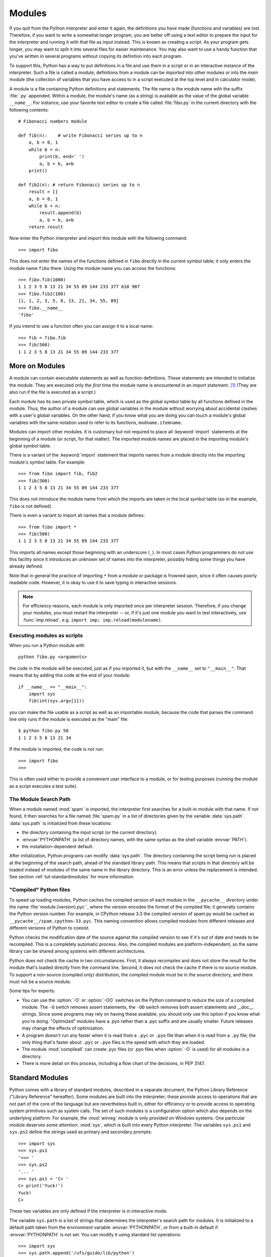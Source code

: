 .. _tut-modules:

*******
Modules
*******

If you quit from the Python interpreter and enter it again, the definitions you
have made (functions and variables) are lost. Therefore, if you want to write a
somewhat longer program, you are better off using a text editor to prepare the
input for the interpreter and running it with that file as input instead.  This
is known as creating a *script*.  As your program gets longer, you may want to
split it into several files for easier maintenance.  You may also want to use a
handy function that you've written in several programs without copying its
definition into each program.

To support this, Python has a way to put definitions in a file and use them in a
script or in an interactive instance of the interpreter. Such a file is called a
*module*; definitions from a module can be *imported* into other modules or into
the *main* module (the collection of variables that you have access to in a
script executed at the top level and in calculator mode).

A module is a file containing Python definitions and statements.  The file name
is the module name with the suffix :file:`.py` appended.  Within a module, the
module's name (as a string) is available as the value of the global variable
``__name__``.  For instance, use your favorite text editor to create a file
called :file:`fibo.py` in the current directory with the following contents::

   # Fibonacci numbers module

   def fib(n):    # write Fibonacci series up to n
       a, b = 0, 1
       while b < n:
           print(b, end=' ')
           a, b = b, a+b
       print()

   def fib2(n): # return Fibonacci series up to n
       result = []
       a, b = 0, 1
       while b < n:
           result.append(b)
           a, b = b, a+b
       return result

Now enter the Python interpreter and import this module with the following
command::

   >>> import fibo

This does not enter the names of the functions defined in ``fibo``  directly in
the current symbol table; it only enters the module name ``fibo`` there. Using
the module name you can access the functions::

   >>> fibo.fib(1000)
   1 1 2 3 5 8 13 21 34 55 89 144 233 377 610 987
   >>> fibo.fib2(100)
   [1, 1, 2, 3, 5, 8, 13, 21, 34, 55, 89]
   >>> fibo.__name__
   'fibo'

If you intend to use a function often you can assign it to a local name::

   >>> fib = fibo.fib
   >>> fib(500)
   1 1 2 3 5 8 13 21 34 55 89 144 233 377


.. _tut-moremodules:

More on Modules
===============

A module can contain executable statements as well as function definitions.
These statements are intended to initialize the module. They are executed only
the *first* time the module name is encountered in an import statement. [#]_
(They are also run if the file is executed as a script.)

Each module has its own private symbol table, which is used as the global symbol
table by all functions defined in the module. Thus, the author of a module can
use global variables in the module without worrying about accidental clashes
with a user's global variables. On the other hand, if you know what you are
doing you can touch a module's global variables with the same notation used to
refer to its functions, ``modname.itemname``.

Modules can import other modules.  It is customary but not required to place all
:keyword:`import` statements at the beginning of a module (or script, for that
matter).  The imported module names are placed in the importing module's global
symbol table.

There is a variant of the :keyword:`import` statement that imports names from a
module directly into the importing module's symbol table.  For example::

   >>> from fibo import fib, fib2
   >>> fib(500)
   1 1 2 3 5 8 13 21 34 55 89 144 233 377

This does not introduce the module name from which the imports are taken in the
local symbol table (so in the example, ``fibo`` is not defined).

There is even a variant to import all names that a module defines::

   >>> from fibo import *
   >>> fib(500)
   1 1 2 3 5 8 13 21 34 55 89 144 233 377

This imports all names except those beginning with an underscore (``_``).
In most cases Python programmers do not use this facility since it introduces
an unknown set of names into the interpreter, possibly hiding some things
you have already defined.

Note that in general the practice of importing ``*`` from a module or package is
frowned upon, since it often causes poorly readable code. However, it is okay to
use it to save typing in interactive sessions.

.. note::

   For efficiency reasons, each module is only imported once per interpreter
   session.  Therefore, if you change your modules, you must restart the
   interpreter -- or, if it's just one module you want to test interactively,
   use :func:`imp.reload`, e.g. ``import imp; imp.reload(modulename)``.


.. _tut-modulesasscripts:

Executing modules as scripts
----------------------------

When you run a Python module with ::

   python fibo.py <arguments>

the code in the module will be executed, just as if you imported it, but with
the ``__name__`` set to ``"__main__"``.  That means that by adding this code at
the end of your module::

   if __name__ == "__main__":
       import sys
       fib(int(sys.argv[1]))

you can make the file usable as a script as well as an importable module,
because the code that parses the command line only runs if the module is
executed as the "main" file::

   $ python fibo.py 50
   1 1 2 3 5 8 13 21 34

If the module is imported, the code is not run::

   >>> import fibo
   >>>

This is often used either to provide a convenient user interface to a module, or
for testing purposes (running the module as a script executes a test suite).


.. _tut-searchpath:

The Module Search Path
----------------------

.. index:: triple: module; search; path

When a module named :mod:`spam` is imported, the interpreter first searches for
a built-in module with that name. If not found, it then searches for a file
named :file:`spam.py` in a list of directories given by the variable
:data:`sys.path`.  :data:`sys.path` is initialized from these locations:

* the directory containing the input script (or the current directory).
* :envvar:`PYTHONPATH` (a list of directory names, with the same syntax as the
  shell variable :envvar:`PATH`).
* the installation-dependent default.

After initialization, Python programs can modify :data:`sys.path`.  The
directory containing the script being run is placed at the beginning of the
search path, ahead of the standard library path. This means that scripts in that
directory will be loaded instead of modules of the same name in the library
directory. This is an error unless the replacement is intended.  See section
:ref:`tut-standardmodules` for more information.

.. %
    Do we need stuff on zip files etc. ? DUBOIS

"Compiled" Python files
-----------------------

To speed up loading modules, Python caches the compiled version of each module
in the ``__pycache__`` directory under the name :file:`module.{version}.pyc``,
where the version encodes the format of the compiled file; it generally contains
the Python version number.  For example, in CPython release 3.3 the compiled
version of spam.py would be cached as ``__pycache__/spam.cpython-33.pyc``.  This
naming convention allows compiled modules from different releases and different
versions of Python to coexist.

Python checks the modification date of the source against the compiled version
to see if it's out of date and needs to be recompiled.  This is a completely
automatic process.  Also, the compiled modules are platform-independent, so the
same library can be shared among systems with different architectures.

Python does not check the cache in two circumstances.  First, it always
recompiles and does not store the result for the module that's loaded directly
from the command line.  Second, it does not check the cache if there is no
source module.  To support a non-source (compiled only) distribution, the
compiled module must be in the source directory, and there must not be a source
module.

Some tips for experts:

* You can use the :option:`-O` or :option:`-OO` switches on the Python command
  to reduce the size of a compiled module.  The ``-O`` switch removes assert
  statements, the ``-OO`` switch removes both assert statements and __doc__
  strings.  Since some programs may rely on having these available, you should
  only use this option if you know what you're doing.  "Optimized" modules have
  a .pyo rather than a .pyc suffix and are usually smaller.  Future releases may
  change the effects of optimization.

* A program doesn't run any faster when it is read from a ``.pyc`` or ``.pyo``
  file than when it is read from a ``.py`` file; the only thing that's faster
  about ``.pyc`` or ``.pyo`` files is the speed with which they are loaded.

* The module :mod:`compileall` can create .pyc files (or .pyo files when
  :option:`-O` is used) for all modules in a directory.

* There is more detail on this process, including a flow chart of the
  decisions, in PEP 3147.


.. _tut-standardmodules:

Standard Modules
================

.. index:: module: sys

Python comes with a library of standard modules, described in a separate
document, the Python Library Reference ("Library Reference" hereafter).  Some
modules are built into the interpreter; these provide access to operations that
are not part of the core of the language but are nevertheless built in, either
for efficiency or to provide access to operating system primitives such as
system calls.  The set of such modules is a configuration option which also
depends on the underlying platform.  For example, the :mod:`winreg` module is only
provided on Windows systems. One particular module deserves some attention:
:mod:`sys`, which is built into every Python interpreter.  The variables
``sys.ps1`` and ``sys.ps2`` define the strings used as primary and secondary
prompts::

   >>> import sys
   >>> sys.ps1
   '>>> '
   >>> sys.ps2
   '... '
   >>> sys.ps1 = 'C> '
   C> print('Yuck!')
   Yuck!
   C>


These two variables are only defined if the interpreter is in interactive mode.

The variable ``sys.path`` is a list of strings that determines the interpreter's
search path for modules. It is initialized to a default path taken from the
environment variable :envvar:`PYTHONPATH`, or from a built-in default if
:envvar:`PYTHONPATH` is not set.  You can modify it using standard list
operations::

   >>> import sys
   >>> sys.path.append('/ufs/guido/lib/python')


.. _tut-dir:

The :func:`dir` Function
========================

The built-in function :func:`dir` is used to find out which names a module
defines.  It returns a sorted list of strings::

   >>> import fibo, sys
   >>> dir(fibo)
   ['__name__', 'fib', 'fib2']
   >>> dir(sys)  # doctest: +NORMALIZE_WHITESPACE
   ['__displayhook__', '__doc__', '__excepthook__', '__loader__', '__name__',
    '__package__', '__stderr__', '__stdin__', '__stdout__',
    '_clear_type_cache', '_current_frames', '_debugmallocstats', '_getframe',
    '_home', '_mercurial', '_xoptions', 'abiflags', 'api_version', 'argv',
    'base_exec_prefix', 'base_prefix', 'builtin_module_names', 'byteorder',
    'call_tracing', 'callstats', 'copyright', 'displayhook',
    'dont_write_bytecode', 'exc_info', 'excepthook', 'exec_prefix',
    'executable', 'exit', 'flags', 'float_info', 'float_repr_style',
    'getcheckinterval', 'getdefaultencoding', 'getdlopenflags',
    'getfilesystemencoding', 'getobjects', 'getprofile', 'getrecursionlimit',
    'getrefcount', 'getsizeof', 'getswitchinterval', 'gettotalrefcount',
    'gettrace', 'hash_info', 'hexversion', 'implementation', 'int_info',
    'intern', 'maxsize', 'maxunicode', 'meta_path', 'modules', 'path',
    'path_hooks', 'path_importer_cache', 'platform', 'prefix', 'ps1',
    'setcheckinterval', 'setdlopenflags', 'setprofile', 'setrecursionlimit',
    'setswitchinterval', 'settrace', 'stderr', 'stdin', 'stdout',
    'thread_info', 'version', 'version_info', 'warnoptions']

Without arguments, :func:`dir` lists the names you have defined currently::

   >>> a = [1, 2, 3, 4, 5]
   >>> import fibo
   >>> fib = fibo.fib
   >>> dir()
   ['__builtins__', '__name__', 'a', 'fib', 'fibo', 'sys']

Note that it lists all types of names: variables, modules, functions, etc.

.. index:: module: builtins

:func:`dir` does not list the names of built-in functions and variables.  If you
want a list of those, they are defined in the standard module
:mod:`builtins`::

   >>> import builtins
   >>> dir(builtins)  # doctest: +NORMALIZE_WHITESPACE
   ['ArithmeticError', 'AssertionError', 'AttributeError', 'BaseException',
    'BlockingIOError', 'BrokenPipeError', 'BufferError', 'BytesWarning',
    'ChildProcessError', 'ConnectionAbortedError', 'ConnectionError',
    'ConnectionRefusedError', 'ConnectionResetError', 'DeprecationWarning',
    'EOFError', 'Ellipsis', 'EnvironmentError', 'Exception', 'False',
    'FileExistsError', 'FileNotFoundError', 'FloatingPointError',
    'FutureWarning', 'GeneratorExit', 'IOError', 'ImportError',
    'ImportWarning', 'IndentationError', 'IndexError', 'InterruptedError',
    'IsADirectoryError', 'KeyError', 'KeyboardInterrupt', 'LookupError',
    'MemoryError', 'NameError', 'None', 'NotADirectoryError', 'NotImplemented',
    'NotImplementedError', 'OSError', 'OverflowError',
    'PendingDeprecationWarning', 'PermissionError', 'ProcessLookupError',
    'ReferenceError', 'ResourceWarning', 'RuntimeError', 'RuntimeWarning',
    'StopIteration', 'SyntaxError', 'SyntaxWarning', 'SystemError',
    'SystemExit', 'TabError', 'TimeoutError', 'True', 'TypeError',
    'UnboundLocalError', 'UnicodeDecodeError', 'UnicodeEncodeError',
    'UnicodeError', 'UnicodeTranslateError', 'UnicodeWarning', 'UserWarning',
    'ValueError', 'Warning', 'ZeroDivisionError', '_', '__build_class__',
    '__debug__', '__doc__', '__import__', '__name__', '__package__', 'abs',
    'all', 'any', 'ascii', 'bin', 'bool', 'bytearray', 'bytes', 'callable',
    'chr', 'classmethod', 'compile', 'complex', 'copyright', 'credits',
    'delattr', 'dict', 'dir', 'divmod', 'enumerate', 'eval', 'exec', 'exit',
    'filter', 'float', 'format', 'frozenset', 'getattr', 'globals', 'hasattr',
    'hash', 'help', 'hex', 'id', 'input', 'int', 'isinstance', 'issubclass',
    'iter', 'len', 'license', 'list', 'locals', 'map', 'max', 'memoryview',
    'min', 'next', 'object', 'oct', 'open', 'ord', 'pow', 'print', 'property',
    'quit', 'range', 'repr', 'reversed', 'round', 'set', 'setattr', 'slice',
    'sorted', 'staticmethod', 'str', 'sum', 'super', 'tuple', 'type', 'vars',
    'zip']

.. _tut-packages:

Packages
========

Packages are a way of structuring Python's module namespace by using "dotted
module names".  For example, the module name :mod:`A.B` designates a submodule
named ``B`` in a package named ``A``.  Just like the use of modules saves the
authors of different modules from having to worry about each other's global
variable names, the use of dotted module names saves the authors of multi-module
packages like NumPy or the Python Imaging Library from having to worry about
each other's module names.

Suppose you want to design a collection of modules (a "package") for the uniform
handling of sound files and sound data.  There are many different sound file
formats (usually recognized by their extension, for example: :file:`.wav`,
:file:`.aiff`, :file:`.au`), so you may need to create and maintain a growing
collection of modules for the conversion between the various file formats.
There are also many different operations you might want to perform on sound data
(such as mixing, adding echo, applying an equalizer function, creating an
artificial stereo effect), so in addition you will be writing a never-ending
stream of modules to perform these operations.  Here's a possible structure for
your package (expressed in terms of a hierarchical filesystem):

.. code-block:: text

   sound/                          Top-level package
         __init__.py               Initialize the sound package
         formats/                  Subpackage for file format conversions
                 __init__.py
                 wavread.py
                 wavwrite.py
                 aiffread.py
                 aiffwrite.py
                 auread.py
                 auwrite.py
                 ...
         effects/                  Subpackage for sound effects
                 __init__.py
                 echo.py
                 surround.py
                 reverse.py
                 ...
         filters/                  Subpackage for filters
                 __init__.py
                 equalizer.py
                 vocoder.py
                 karaoke.py
                 ...

When importing the package, Python searches through the directories on
``sys.path`` looking for the package subdirectory.

The :file:`__init__.py` files are required to make Python treat the directories
as containing packages; this is done to prevent directories with a common name,
such as ``string``, from unintentionally hiding valid modules that occur later
on the module search path. In the simplest case, :file:`__init__.py` can just be
an empty file, but it can also execute initialization code for the package or
set the ``__all__`` variable, described later.

Users of the package can import individual modules from the package, for
example::

   import sound.effects.echo

This loads the submodule :mod:`sound.effects.echo`.  It must be referenced with
its full name. ::

   sound.effects.echo.echofilter(input, output, delay=0.7, atten=4)

An alternative way of importing the submodule is::

   from sound.effects import echo

This also loads the submodule :mod:`echo`, and makes it available without its
package prefix, so it can be used as follows::

   echo.echofilter(input, output, delay=0.7, atten=4)

Yet another variation is to import the desired function or variable directly::

   from sound.effects.echo import echofilter

Again, this loads the submodule :mod:`echo`, but this makes its function
:func:`echofilter` directly available::

   echofilter(input, output, delay=0.7, atten=4)

Note that when using ``from package import item``, the item can be either a
submodule (or subpackage) of the package, or some  other name defined in the
package, like a function, class or variable.  The ``import`` statement first
tests whether the item is defined in the package; if not, it assumes it is a
module and attempts to load it.  If it fails to find it, an :exc:`ImportError`
exception is raised.

Contrarily, when using syntax like ``import item.subitem.subsubitem``, each item
except for the last must be a package; the last item can be a module or a
package but can't be a class or function or variable defined in the previous
item.


.. _tut-pkg-import-star:

Importing \* From a Package
---------------------------

.. index:: single: __all__

Now what happens when the user writes ``from sound.effects import *``?  Ideally,
one would hope that this somehow goes out to the filesystem, finds which
submodules are present in the package, and imports them all.  This could take a
long time and importing sub-modules might have unwanted side-effects that should
only happen when the sub-module is explicitly imported.

The only solution is for the package author to provide an explicit index of the
package.  The :keyword:`import` statement uses the following convention: if a package's
:file:`__init__.py` code defines a list named ``__all__``, it is taken to be the
list of module names that should be imported when ``from package import *`` is
encountered.  It is up to the package author to keep this list up-to-date when a
new version of the package is released.  Package authors may also decide not to
support it, if they don't see a use for importing \* from their package.  For
example, the file :file:`sound/effects/__init__.py` could contain the following
code::

   __all__ = ["echo", "surround", "reverse"]

This would mean that ``from sound.effects import *`` would import the three
named submodules of the :mod:`sound` package.

If ``__all__`` is not defined, the statement ``from sound.effects import *``
does *not* import all submodules from the package :mod:`sound.effects` into the
current namespace; it only ensures that the package :mod:`sound.effects` has
been imported (possibly running any initialization code in :file:`__init__.py`)
and then imports whatever names are defined in the package.  This includes any
names defined (and submodules explicitly loaded) by :file:`__init__.py`.  It
also includes any submodules of the package that were explicitly loaded by
previous :keyword:`import` statements.  Consider this code::

   import sound.effects.echo
   import sound.effects.surround
   from sound.effects import *

In this example, the :mod:`echo` and :mod:`surround` modules are imported in the
current namespace because they are defined in the :mod:`sound.effects` package
when the ``from...import`` statement is executed.  (This also works when
``__all__`` is defined.)

Although certain modules are designed to export only names that follow certain
patterns when you use ``import *``, it is still considered bad practise in
production code.

Remember, there is nothing wrong with using ``from Package import
specific_submodule``!  In fact, this is the recommended notation unless the
importing module needs to use submodules with the same name from different
packages.


Intra-package References
------------------------

When packages are structured into subpackages (as with the :mod:`sound` package
in the example), you can use absolute imports to refer to submodules of siblings
packages.  For example, if the module :mod:`sound.filters.vocoder` needs to use
the :mod:`echo` module in the :mod:`sound.effects` package, it can use ``from
sound.effects import echo``.

You can also write relative imports, with the ``from module import name`` form
of import statement.  These imports use leading dots to indicate the current and
parent packages involved in the relative import.  From the :mod:`surround`
module for example, you might use::

   from . import echo
   from .. import formats
   from ..filters import equalizer

Note that relative imports are based on the name of the current module.  Since
the name of the main module is always ``"__main__"``, modules intended for use
as the main module of a Python application must always use absolute imports.


Packages in Multiple Directories
--------------------------------

Packages support one more special attribute, :attr:`__path__`.  This is
initialized to be a list containing the name of the directory holding the
package's :file:`__init__.py` before the code in that file is executed.  This
variable can be modified; doing so affects future searches for modules and
subpackages contained in the package.

While this feature is not often needed, it can be used to extend the set of
modules found in a package.


.. rubric:: Footnotes

.. [#] In fact function definitions are also 'statements' that are 'executed'; the
   execution of a module-level function definition enters the function name in
   the module's global symbol table.

